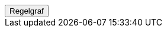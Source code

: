 ++++
<script>
function func_no_nav_foreldrepenger_regler_søknadsfrist_søknadsfristregel() {   var regelVindu = window.open('', 'regelVindu');   regelVindu.document.write("<h1>no.nav.foreldrepenger.regler.søknadsfrist.SøknadsfristRegel</h1>");   regelVindu.document.write("<script type='text/javascript' src='resources/jquery.js' ><\/script>");   regelVindu.document.write("<script type='text/javascript' src='resources/vis.js' ><\/script>");   regelVindu.document.write("<script type='text/javascript' src='resources/fpsysdok.js'><\/script>");   regelVindu.document.write("<link href='resources/fpsysdok.css' rel='stylesheet' type='text/css' />");   regelVindu.document.write("<link href='resources/qtip.css' rel='stylesheet' type='text/css' />");   regelVindu.document.write("<link href='resources/vis.css' rel='stylesheet' type='text/css' />");   regelVindu.document.write("<div id='regelgraf' style='width:100vw;height:100vh'></div>");   regelVindu.document.write("<script type='text/javascript'>");        regelVindu.document.write("var medlemskap = document.getElementById('regelgraf');");        regelVindu.document.write("loadJSON('../no.nav.foreldrepenger.regler.søknadsfrist.SøknadsfristRegel.json', regelgraf);");   regelVindu.document.write("<\/script>");   }  </script><button onclick='func_no_nav_foreldrepenger_regler_søknadsfrist_søknadsfristregel()'>Regelgraf</button>
++++


